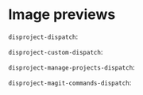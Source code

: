 
* Image previews

~disproject-dispatch~:

[[file:disproject-dispatch.png]]

~disproject-custom-dispatch~:

[[file:disproject-custom-dispatch.png]]

~disproject-manage-projects-dispatch~:

[[file:disproject-manage-projects-dispatch.png]]

~disproject-magit-commands-dispatch~:

[[file:disproject-magit-commands-dispatch.png]]
